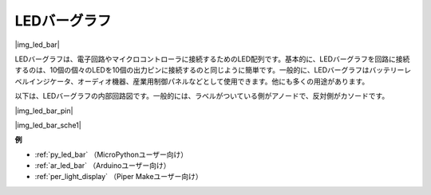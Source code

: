 .. _cpn_led_bar:

LEDバーグラフ
=============

|img_led_bar|

LEDバーグラフは、電子回路やマイクロコントローラに接続するためのLED配列です。基本的に、LEDバーグラフを回路に接続するのは、10個の個々のLEDを10個の出力ピンに接続するのと同じように簡単です。一般的に、LEDバーグラフはバッテリーレベルインジケータ、オーディオ機器、産業用制御パネルなどとして使用できます。他にも多くの用途があります。

以下は、LEDバーグラフの内部回路図です。一般的には、ラベルがついている側がアノードで、反対側がカソードです。

|img_led_bar_pin|

|img_led_bar_sche1|

**例**

* :ref:`py_led_bar` （MicroPythonユーザー向け）
* :ref:`ar_led_bar` （Arduinoユーザー向け）
* :ref:`per_light_display` （Piper Makeユーザー向け）
